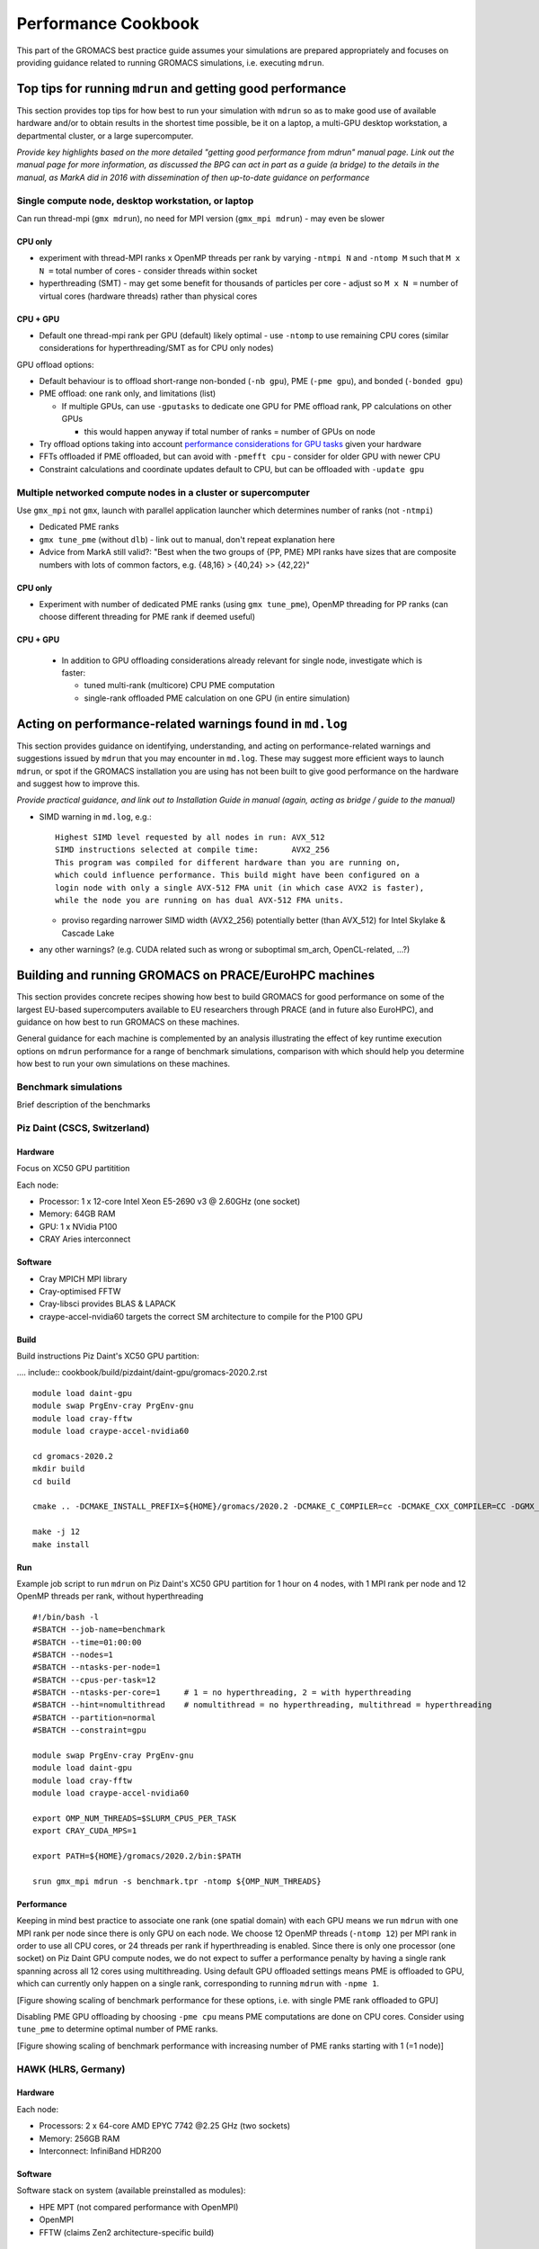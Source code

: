 ====================
Performance Cookbook
====================

This part of the GROMACS best practice guide assumes your simulations are prepared appropriately and focuses on providing guidance related to running GROMACS simulations, i.e. executing ``mdrun``.


-----------------------------------------------------------
Top tips for running ``mdrun`` and getting good performance
-----------------------------------------------------------
This section provides top tips for how best to run your simulation with ``mdrun`` so as to make good use of available hardware and/or to obtain results in the shortest time possible, be it on a laptop, a multi-GPU desktop workstation, a departmental cluster, or a large supercomputer.


*Provide key highlights based on the more detailed "getting good performance from mdrun" manual page. Link out the manual page for more information, as discussed the BPG can act in part as a guide (a bridge) to the details in the manual, as MarkA did in 2016 with dissemination of then up-to-date guidance on performance*


Single compute node, desktop workstation, or laptop
---------------------------------------------------
Can run thread-mpi (``gmx mdrun``), no need for MPI version (``gmx_mpi mdrun``) - may even be slower


++++++++
CPU only
++++++++
- experiment with thread-MPI ranks x OpenMP threads per rank by varying ``-ntmpi N`` and ``-ntomp M`` such that ``M x N =`` total number of cores
  - consider threads within socket
- hyperthreading (SMT) - may get some benefit for thousands of particles per core
  - adjust so ``M x N =`` number of virtual cores (hardware threads) rather than physical cores

+++++++++
CPU + GPU
+++++++++
- Default one thread-mpi rank per GPU (default) likely optimal
  - use ``-ntomp`` to use remaining CPU cores (similar considerations for hyperthreading/SMT as for CPU only nodes)

GPU offload options:

- Default behaviour is to offload short-range non-bonded (``-nb gpu``), PME (``-pme gpu``), and bonded (``-bonded gpu``)
- PME offload: one rank only, and limitations (list)

  - If multiple GPUs, can use ``-gputasks`` to dedicate one GPU for PME offload rank, PP calculations on other GPUs

    - this would happen anyway if total number of ranks = number of GPUs on node
    
- Try offload options taking into account `performance considerations for GPU tasks <http://manual.gromacs.org/current/user-guide/mdrun-performance.html#performance-considerations-for-gpu-tasks>`_ given your hardware 
- FFTs offloaded if PME offloaded, but can avoid with ``-pmefft cpu`` - consider for older GPU with newer CPU
- Constraint calculations and coordinate updates default to CPU, but can be offloaded with ``-update gpu``
    


Multiple networked compute nodes in a cluster or supercomputer
--------------------------------------------------------------
Use ``gmx_mpi`` not ``gmx``, launch with parallel application launcher which determines number of ranks (not ``-ntmpi``)

- Dedicated PME ranks
- ``gmx tune_pme`` (without ``dlb``) - link out to manual, don't repeat explanation here
- Advice from MarkA still valid?: "Best when the two groups of {PP, PME} MPI ranks have sizes that are composite numbers with lots of common factors, e.g. {48,16} > {40,24} >> {42,22}"

  
++++++++
CPU only
++++++++
- Experiment with number of dedicated PME ranks (using ``gmx tune_pme``), OpenMP threading for PP ranks (can choose different threading for PME rank if deemed useful)

+++++++++
CPU + GPU
+++++++++
  - In addition to GPU offloading considerations already relevant for single node, investigate which is faster:

    - tuned multi-rank (multicore) CPU PME computation
    - single-rank offloaded PME calculation on one GPU (in entire simulation)






----------------------------------------------------------
Acting on performance-related warnings found in ``md.log``
----------------------------------------------------------
This section provides guidance on identifying, understanding, and acting on performance-related warnings and suggestions issued by ``mdrun`` that you may encounter in ``md.log``. These may suggest more efficient ways to launch ``mdrun``, or spot if the GROMACS installation you are using has not been built to give good performance on the hardware and suggest how to improve this. 


*Provide practical guidance, and link out to Installation Guide in manual (again, acting as bridge / guide to the manual)*


- SIMD warning in ``md.log``, e.g.: ::

   Highest SIMD level requested by all nodes in run: AVX_512
   SIMD instructions selected at compile time:       AVX2_256
   This program was compiled for different hardware than you are running on,
   which could influence performance. This build might have been configured on a
   login node with only a single AVX-512 FMA unit (in which case AVX2 is faster),
   while the node you are running on has dual AVX-512 FMA units.

  - proviso regarding narrower SIMD width (AVX2_256) potentially better (than AVX_512) for Intel Skylake & Cascade Lake
   
- any other warnings? (e.g. CUDA related such as wrong or suboptimal sm_arch, OpenCL-related, ...?)



  
------------------------------------------------------
Building and running GROMACS on PRACE/EuroHPC machines
------------------------------------------------------
This section provides concrete recipes showing how best to build GROMACS for good performance on some of the largest EU-based supercomputers available to EU researchers through PRACE (and in future also EuroHPC), and guidance on how best to run GROMACS on these machines. 

General guidance for each machine is complemented by an analysis illustrating the effect of key runtime execution options on ``mdrun`` performance for a range of benchmark simulations, comparison with which should help you determine how best to run your own simulations on these machines. 


Benchmark simulations
---------------------
Brief description of the benchmarks 





Piz Daint (CSCS, Switzerland)
------------------------------------------------
++++++++
Hardware
++++++++
Focus on XC50 GPU partitition

Each node:

- Processor: 1 x 12-core Intel Xeon E5-2690 v3 @ 2.60GHz (one socket)
- Memory: 64GB RAM
- GPU: 1 x NVidia P100
- CRAY Aries interconnect

++++++++
Software
++++++++
- Cray MPICH MPI library
- Cray-optimised FFTW
- Cray-libsci provides BLAS & LAPACK
- craype-accel-nvidia60 targets the correct SM architecture to compile for the P100 GPU
  
+++++
Build
+++++
Build instructions Piz Daint's XC50 GPU partition: 

.... include:: cookbook/build/pizdaint/daint-gpu/gromacs-2020.2.rst
   
::

   module load daint-gpu
   module swap PrgEnv-cray PrgEnv-gnu
   module load cray-fftw
   module load craype-accel-nvidia60
   
   cd gromacs-2020.2
   mkdir build
   cd build
   
   cmake .. -DCMAKE_INSTALL_PREFIX=${HOME}/gromacs/2020.2 -DCMAKE_C_COMPILER=cc -DCMAKE_CXX_COMPILER=CC -DGMX_MPI=on -DGMX_GPU=on -DGMX_SIMD=AVX2_256 -DGMX_FFT_LIBRARY=fftw3 -DGMX_HWLOC=on
   
   make -j 12
   make install

   
+++
Run
+++
Example job script to run ``mdrun`` on Piz Daint's XC50 GPU partition for 1 hour on 4 nodes, with 1 MPI rank per node and 12 OpenMP threads per rank, without hyperthreading

::

   #!/bin/bash -l
   #SBATCH --job-name=benchmark
   #SBATCH --time=01:00:00
   #SBATCH --nodes=1
   #SBATCH --ntasks-per-node=1
   #SBATCH --cpus-per-task=12
   #SBATCH --ntasks-per-core=1     # 1 = no hyperthreading, 2 = with hyperthreading
   #SBATCH --hint=nomultithread    # nomultithread = no hyperthreading, multithread = hyperthreading
   #SBATCH --partition=normal
   #SBATCH --constraint=gpu
   
   module swap PrgEnv-cray PrgEnv-gnu
   module load daint-gpu
   module load cray-fftw 
   module load craype-accel-nvidia60
   
   export OMP_NUM_THREADS=$SLURM_CPUS_PER_TASK
   export CRAY_CUDA_MPS=1
   
   export PATH=${HOME}/gromacs/2020.2/bin:$PATH
   
   srun gmx_mpi mdrun -s benchmark.tpr -ntomp ${OMP_NUM_THREADS}

   
+++++++++++
Performance
+++++++++++
Keeping in mind best practice to associate one rank (one spatial domain) with each GPU means we run ``mdrun`` with one MPI rank per node since there is only GPU on each node. We choose 12 OpenMP threads (``-ntomp 12``) per MPI rank in order to use all CPU cores, or 24 threads per rank if hyperthreading is enabled. Since there is only one processor (one socket) on Piz Daint GPU compute nodes, we do not expect to suffer a performance penalty by having a single rank spanning across all 12 cores using multithreading. Using default GPU offloaded settings means PME is offloaded to GPU, which can currently only happen on a single rank, corresponding to running ``mdrun`` with ``-npme 1``. 

[Figure showing scaling of benchmark performance for these options, i.e. with single PME rank offloaded to GPU]

Disabling PME GPU offloading by choosing ``-pme cpu`` means PME computations are done on CPU cores. Consider using ``tune_pme`` to determine optimal number of PME ranks.  

[Figure showing scaling of benchmark performance with increasing number of PME ranks starting with 1 (=1 node)] 




HAWK (HLRS, Germany)
--------------------


++++++++
Hardware
++++++++
Each node:

- Processors: 2 x 64-core AMD EPYC 7742 @2.25 GHz (two sockets)
- Memory: 256GB RAM
- Interconnect: InfiniBand HDR200

++++++++
Software
++++++++
Software stack on system (available preinstalled as modules):

- HPE MPT (not compared performance with OpenMPI)
- OpenMPI
- FFTW (claims Zen2 architecture-specific build)

  
+++++
Build
+++++

::

  module load fftw

  cd gromacs-2020.2
  mkdir build
  cd build
  
  cmake .. -DCMAKE_INSTALL_PREFIX=${HOME}/gromacs/2020.2 -DCMAKE_C_COMPILER=mpicc -DCMAKE_CXX_COMPILER=mpicxx -DGMX_MPI=on -DGMX_SIMD=AVX2_256 -DGMX_GPU=off -DGMX_BUILD_SHARED_EXE=off -DBUILD_SHARED_LIBS=off -DGMX_FFT_LIBRARY=fftw3 -DCMAKE_PREFIX_PATH=${FFTW_ROOT}

  make -j 64
  make -j 64 check
  make install
  


+++
Run
+++



+++++++++++
Performance
+++++++++++






Marconi M100 (CINECA, Italy)
----------------------------
++++++++
Hardware
++++++++


+++++
Build
+++++

+++
Run
+++

+++++++++++
Performance
+++++++++++







---------------------------------------------------------------------
GROMACS Reference Benchmarks Performance on PRACE/EuroHPC machines
---------------------------------------------------------------------
This section provides a reference set of benchmark simulation performance results representative of good obtainable performance on PRACE/EuroHPC machines with GROMACS built and run according to best practice outlined in this guide.

These results are intended as a convenient reference to help researchers estimate compute time requirements for their proposed research in preparation for applying to HPC resource allocation calls.










